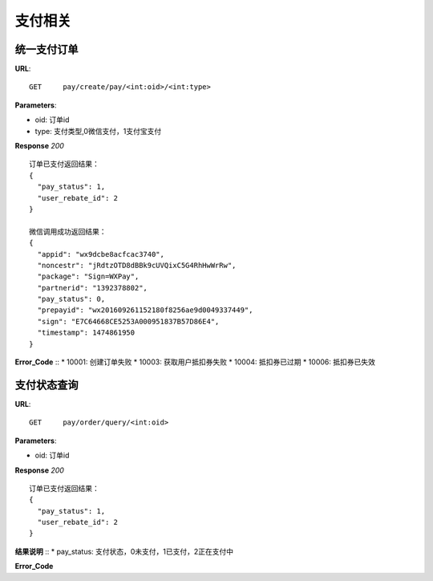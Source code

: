 .. _pay:

支付相关
=========

统一支付订单
~~~~~~~~~~~~~~~~~~~~~~~
**URL**::

    GET     pay/create/pay/<int:oid>/<int:type>

**Parameters**:

* oid: 订单id
* type: 支付类型,0微信支付，1支付宝支付


**Response** `200` ::

    订单已支付返回结果：
    {
      "pay_status": 1,
      "user_rebate_id": 2
    }

    微信调用成功返回结果：
    {
      "appid": "wx9dcbe8acfcac3740",
      "noncestr": "jRdtzOTD8dBBk9cUVQixC5G4RhHwWrRw",
      "package": "Sign=WXPay",
      "partnerid": "1392378802",
      "pay_status": 0,
      "prepayid": "wx201609261152180f8256ae9d0049337449",
      "sign": "E7C64668CE5253A000951837B57D86E4",
      "timestamp": 1474861950
    }
**Error_Code** ::
* 10001: 创建订单失败
* 10003: 获取用户抵扣券失败
* 10004: 抵扣券已过期
* 10006: 抵扣券已失效


支付状态查询
~~~~~~~~~~~~~~~~~~~~~~~
**URL**::

    GET     pay/order/query/<int:oid>

**Parameters**:

* oid: 订单id


**Response** `200` ::

    订单已支付返回结果：
    {
      "pay_status": 1,
      "user_rebate_id": 2
    }
**结果说明** ::
* pay_status: 支付状态，0未支付，1已支付，2正在支付中

**Error_Code** ::


